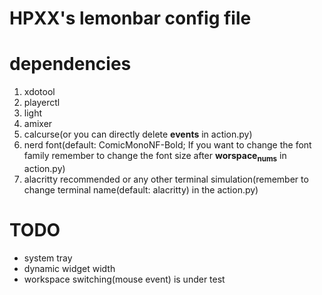* HPXX's lemonbar config file
* dependencies
    1. xdotool
    2. playerctl
    3. light
    4. amixer
    5. calcurse(or you can directly delete *events* in action.py)
    6. nerd font(default: ComicMonoNF-Bold; If you want to change the font family remember to change the font size after *worspace_nums* in action.py)
    7. alacritty recommended or any other terminal simulation(remember to change terminal name(default: alacritty) in the action.py)
* *TODO*
  - system tray
  - dynamic widget width
  - workspace switching(mouse event) is under test
